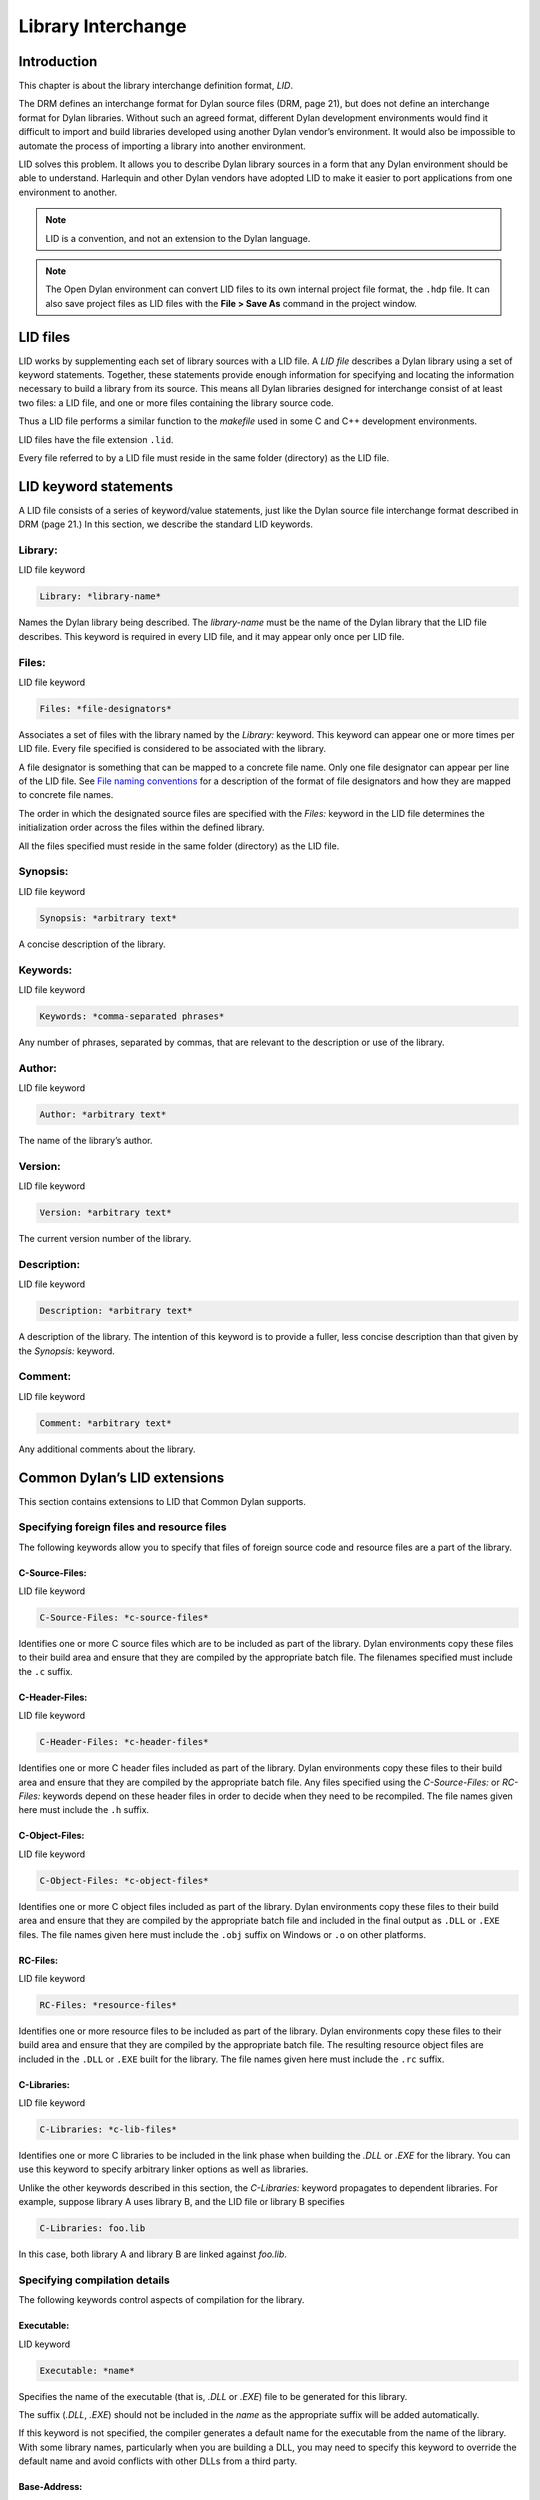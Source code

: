 *******************
Library Interchange
*******************

Introduction
============

This chapter is about the library interchange definition format, *LID*.

The DRM defines an interchange format for Dylan source files (DRM, page
21), but does not define an interchange format for Dylan libraries.
Without such an agreed format, different Dylan development environments
would find it difficult to import and build libraries developed using
another Dylan vendor’s environment. It would also be impossible to
automate the process of importing a library into another environment.

LID solves this problem. It allows you to describe Dylan library sources
in a form that any Dylan environment should be able to understand.
Harlequin and other Dylan vendors have adopted LID to make it easier to
port applications from one environment to another.

.. note:: LID is a convention, and not an extension to the Dylan language.

.. note:: The Open Dylan environment can convert LID files to its own
   internal project file format, the ``.hdp`` file. It can also save project
   files as LID files with the **File > Save As** command in the project
   window.

LID files
=========

LID works by supplementing each set of library sources with a LID file.
A *LID file* describes a Dylan library using a set of keyword
statements. Together, these statements provide enough information for
specifying and locating the information necessary to build a library
from its source. This means all Dylan libraries designed for interchange
consist of at least two files: a LID file, and one or more files
containing the library source code.

Thus a LID file performs a similar function to the *makefile* used in
some C and C++ development environments.

LID files have the file extension ``.lid``.

Every file referred to by a LID file must reside in the same folder
(directory) as the LID file.

LID keyword statements
======================

A LID file consists of a series of keyword/value statements, just like
the Dylan source file interchange format described in DRM (page 21.) In
this section, we describe the standard LID keywords.

Library:
--------

LID file keyword

.. code-block:: dylan

    Library: *library-name*

Names the Dylan library being described. The *library-name* must be the
name of the Dylan library that the LID file describes. This keyword is
required in every LID file, and it may appear only once per LID file.

Files:
------

LID file keyword

.. code-block:: dylan

    Files: *file-designators*

Associates a set of files with the library named by the *Library:*
keyword. This keyword can appear one or more times per LID file. Every
file specified is considered to be associated with the library.

A file designator is something that can be mapped to a concrete file
name. Only one file designator can appear per line of the LID file. See
`File naming conventions`_ for a description of the format of file
designators and how they are mapped to concrete file names.

The order in which the designated source files are specified with the
*Files:* keyword in the LID file determines the initialization order
across the files within the defined library.

All the files specified must reside in the same folder (directory) as
the LID file.

Synopsis:
---------

LID file keyword

.. code-block:: dylan

    Synopsis: *arbitrary text*

A concise description of the library.

Keywords:
---------

LID file keyword

.. code-block:: dylan

    Keywords: *comma-separated phrases*

Any number of phrases, separated by commas, that are relevant to the
description or use of the library.

Author:
-------

LID file keyword

.. code-block:: dylan

    Author: *arbitrary text*

The name of the library’s author.

Version:
--------

LID file keyword

.. code-block:: dylan

    Version: *arbitrary text*

The current version number of the library.

Description:
------------

LID file keyword

.. code-block:: dylan

    Description: *arbitrary text*

A description of the library. The intention of this keyword is to
provide a fuller, less concise description than that given by the
*Synopsis:* keyword.

Comment:
--------

LID file keyword

.. code-block:: dylan

    Comment: *arbitrary text*

Any additional comments about the library.

Common Dylan’s LID extensions
=============================

This section contains extensions to LID that Common Dylan supports.

Specifying foreign files and resource files
-------------------------------------------

The following keywords allow you to specify that files of foreign source
code and resource files are a part of the library.

C-Source-Files:
^^^^^^^^^^^^^^^

LID file keyword

.. code-block:: dylan

    C-Source-Files: *c-source-files*

Identifies one or more C source files which are to be included as part
of the library. Dylan environments copy these files to their build area
and ensure that they are compiled by the appropriate batch file. The
filenames specified must include the ``.c`` suffix.

C-Header-Files:
^^^^^^^^^^^^^^^

LID file keyword

.. code-block:: dylan

    C-Header-Files: *c-header-files*

Identifies one or more C header files included as part of the library.
Dylan environments copy these files to their build area and ensure that
they are compiled by the appropriate batch file. Any files specified
using the *C-Source-Files:* or *RC-Files:* keywords depend on these
header files in order to decide when they need to be recompiled. The
file names given here must include the ``.h`` suffix.

C-Object-Files:
^^^^^^^^^^^^^^^

LID file keyword

.. code-block:: dylan

    C-Object-Files: *c-object-files*

Identifies one or more C object files included as part of the library.
Dylan environments copy these files to their build area and ensure that
they are compiled by the appropriate batch file and included in the
final output as ``.DLL`` or ``.EXE`` files. The file names given here must
include the ``.obj`` suffix on Windows or ``.o`` on other platforms.

RC-Files:
^^^^^^^^^

LID file keyword

.. code-block:: dylan

    RC-Files: *resource-files*

Identifies one or more resource files to be included as part of the
library. Dylan environments copy these files to their build area and
ensure that they are compiled by the appropriate batch file. The
resulting resource object files are included in the ``.DLL`` or ``.EXE``
built for the library. The file names given here must include the ``.rc``
suffix.

C-Libraries:
^^^^^^^^^^^^

LID file keyword

.. code-block:: dylan

    C-Libraries: *c-lib-files*

Identifies one or more C libraries to be included in the link phase when
building the *.DLL* or *.EXE* for the library. You can use this keyword
to specify arbitrary linker options as well as libraries.

Unlike the other keywords described in this section, the *C-Libraries:*
keyword propagates to dependent libraries. For example, suppose library
A uses library B, and the LID file or library B specifies

.. code-block:: dylan

    C-Libraries: foo.lib

In this case, both library A and library B are linked against *foo.lib*.

Specifying compilation details
------------------------------

The following keywords control aspects of compilation for the library.

Executable:
^^^^^^^^^^^

LID keyword

.. code-block:: dylan

    Executable: *name*

Specifies the name of the executable (that is, *.DLL* or *.EXE*) file
to be generated for this library.

The suffix (*.DLL*, *.EXE*) should not be included in the *name* as
the appropriate suffix will be added automatically.

If this keyword is not specified, the compiler generates a default name
for the executable from the name of the library. With some library
names, particularly when you are building a DLL, you may need to specify
this keyword to override the default name and avoid conflicts with other
DLLs from a third party.

Base-Address:
^^^^^^^^^^^^^

LID keyword

.. code-block:: dylan

    Base-Address: *address*

Specifies the base address of the DLL built from this Dylan library. The
*address* must be a hexadecimal value. For convenience, you can use
either Dylan (``#xNNNNNNNN``) or C (``0xNNNNNNNN``) notations when
specifying the address.

This base address is ignored when building a ``.EXE`` file.

If this keyword is not specified, the compiler will compute a default
base address for the library. However, it is possible for more than one
library to end up with the same default base address. If an application
uses any of these libraries, all but one of them will have to be
relocated when the application starts. This process is automatic, but
cuts down on the amount of sharing, increases your application’s memory
footprint, and slows down load time. In such circumstances, you may want
to give one or more libraries an explicit base address using this
keyword.

Linker-Options:
^^^^^^^^^^^^^^^

LID keyword

.. code-block:: dylan

    Linker-Options: *options*

Specifies additional options and libraries to be passed to the linker
when building this DLL or EXE. Unlike the C-Libraries: keyword, the
options and libraries specified here apply only to this Dylan library;
they are not propagated to any libraries which use this library.

File naming conventions
=======================

In practice, importing a source distribution into a Dylan program
involves unpacking the source distribution into its own subtree and then
informing the environment of the location of the tree root. The
environment then walks the entire subtree locating LID files, which
describe the libraries in the distribution by giving a name to, and
designating the source files associated with, each library.

Importing a Dylan program into the environment in this way requires two
things:

#. That the LID files in the distribution can be identified.
#. That the file designators supplied to the *Files:* keyword in LID files
   can be mapped to the corresponding source filenames on disk.

If you are importing files from a platform that does not insist on, or
conventionally use, standard filename suffixes to identify the filetype
(such as MacOS), then you must rename your source files as follows:

- LID files must be given filenames with the suffix ``.lid``.
- Dylan source files must be given filenames with the suffix ``.dylan``.

The file designators that appear in LID files may be a string of
characters of any length, constructed from the set of hyphen,
underscore, and the mixed-case alphanumeric characters. Note that you do
not have to specify the source filename suffix as part of the filename
designator. This ensures that the LID files themselves do not need to be
edited when importing source code from a platform, such as MacOS, that
does not insist on particular filename suffixes to specify the file
type.

The name of a LID file is not significant, and in particular need not be
the same as the library name. Hierarchical directory structure can be
used to organize multi-library systems as long as the files directly
associated with each library are in a single directory.

Application example
===================

This section contains an example of a complete Dylan application that
uses a generic factorial calculation routine to return the value of the
factorial of 100. Two libraries are defined: the *factorial* library
provides an implementation of the generic factorial routine, and the
*factorial-application* library provides a method that calls the generic
routine and returns the appropriate result.

File: *fact.lid*. LID file describing the components of the *factorial*
library.

.. code-block:: dylan

    Library: factorial
    Synopsis: Provides a naive implementation of the factorial
              function
    Keywords: factorial, integer, simple, recursive
    Files: fact-def
           fact

File: *fact-def.dylan*. Defines the *factorial* library and its one
module.

.. code-block:: dylan

    Module: dylan-user

    define library factorial
      use dylan;
      export factorial;
    end;

    define module factorial
      export fact;
    end;

File: *fact.dylan*. Defines the method for calculating a factorial.

.. code-block:: dylan

    Module: factorial

    define generic fact(n);

    define method fact(n == 0)
      1;
    end;

    define method fact(n)
      n * fact(n - 1);
    end;

File: *app.lid*. LID file describing the components of the
*factorial-application* library.

.. code-block:: dylan

    Library: factorial-application
    Synopsis: Computes factorial 100
    Files: appdef
           app
    Start-Module: factorial-application
    Start-Function: main

File: *appdef.dylan*. Defines the *factorial-application* library and its
one module.

.. code-block:: dylan

    Module: dylan-user

    define library factorial-application
      use dylan;
      use factorial;
    end library;

    define module factorial-application
      use dylan;
      use factorial;
    end module;

File: *app.dylan*. Defines a routine that calls the factorial routine.

.. code-block:: dylan

    Module: factorial-application

    define method main (#rest ignore)
      fact(100);
    end method;

The following example demonstrates how files of foreign source code and
resource files can be integrated into a Dylan library:

.. code-block:: dylan

    Library: app-with-foreign-code
    Synopsis: Uses some C code and resources
    Files: dylan-code
    C-Source-Files: first.c
      second.c
    C-Header-Files: headers.h
    RC-Files: extra-resources.rc
